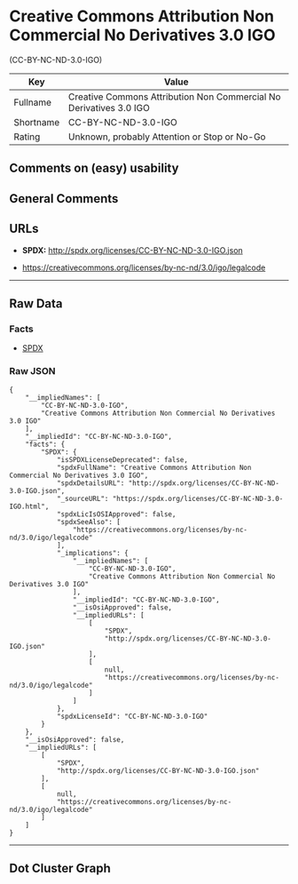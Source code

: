 * Creative Commons Attribution Non Commercial No Derivatives 3.0 IGO
(CC-BY-NC-ND-3.0-IGO)

| Key         | Value                                                                |
|-------------+----------------------------------------------------------------------|
| Fullname    | Creative Commons Attribution Non Commercial No Derivatives 3.0 IGO   |
| Shortname   | CC-BY-NC-ND-3.0-IGO                                                  |
| Rating      | Unknown, probably Attention or Stop or No-Go                         |

** Comments on (easy) usability

** General Comments

** URLs

- *SPDX:* http://spdx.org/licenses/CC-BY-NC-ND-3.0-IGO.json

- https://creativecommons.org/licenses/by-nc-nd/3.0/igo/legalcode

--------------

** Raw Data

*** Facts

- [[https://spdx.org/licenses/CC-BY-NC-ND-3.0-IGO.html][SPDX]]

*** Raw JSON

#+BEGIN_EXAMPLE
  {
      "__impliedNames": [
          "CC-BY-NC-ND-3.0-IGO",
          "Creative Commons Attribution Non Commercial No Derivatives 3.0 IGO"
      ],
      "__impliedId": "CC-BY-NC-ND-3.0-IGO",
      "facts": {
          "SPDX": {
              "isSPDXLicenseDeprecated": false,
              "spdxFullName": "Creative Commons Attribution Non Commercial No Derivatives 3.0 IGO",
              "spdxDetailsURL": "http://spdx.org/licenses/CC-BY-NC-ND-3.0-IGO.json",
              "_sourceURL": "https://spdx.org/licenses/CC-BY-NC-ND-3.0-IGO.html",
              "spdxLicIsOSIApproved": false,
              "spdxSeeAlso": [
                  "https://creativecommons.org/licenses/by-nc-nd/3.0/igo/legalcode"
              ],
              "_implications": {
                  "__impliedNames": [
                      "CC-BY-NC-ND-3.0-IGO",
                      "Creative Commons Attribution Non Commercial No Derivatives 3.0 IGO"
                  ],
                  "__impliedId": "CC-BY-NC-ND-3.0-IGO",
                  "__isOsiApproved": false,
                  "__impliedURLs": [
                      [
                          "SPDX",
                          "http://spdx.org/licenses/CC-BY-NC-ND-3.0-IGO.json"
                      ],
                      [
                          null,
                          "https://creativecommons.org/licenses/by-nc-nd/3.0/igo/legalcode"
                      ]
                  ]
              },
              "spdxLicenseId": "CC-BY-NC-ND-3.0-IGO"
          }
      },
      "__isOsiApproved": false,
      "__impliedURLs": [
          [
              "SPDX",
              "http://spdx.org/licenses/CC-BY-NC-ND-3.0-IGO.json"
          ],
          [
              null,
              "https://creativecommons.org/licenses/by-nc-nd/3.0/igo/legalcode"
          ]
      ]
  }
#+END_EXAMPLE

--------------

** Dot Cluster Graph

[[../dot/CC-BY-NC-ND-3.0-IGO.svg]]